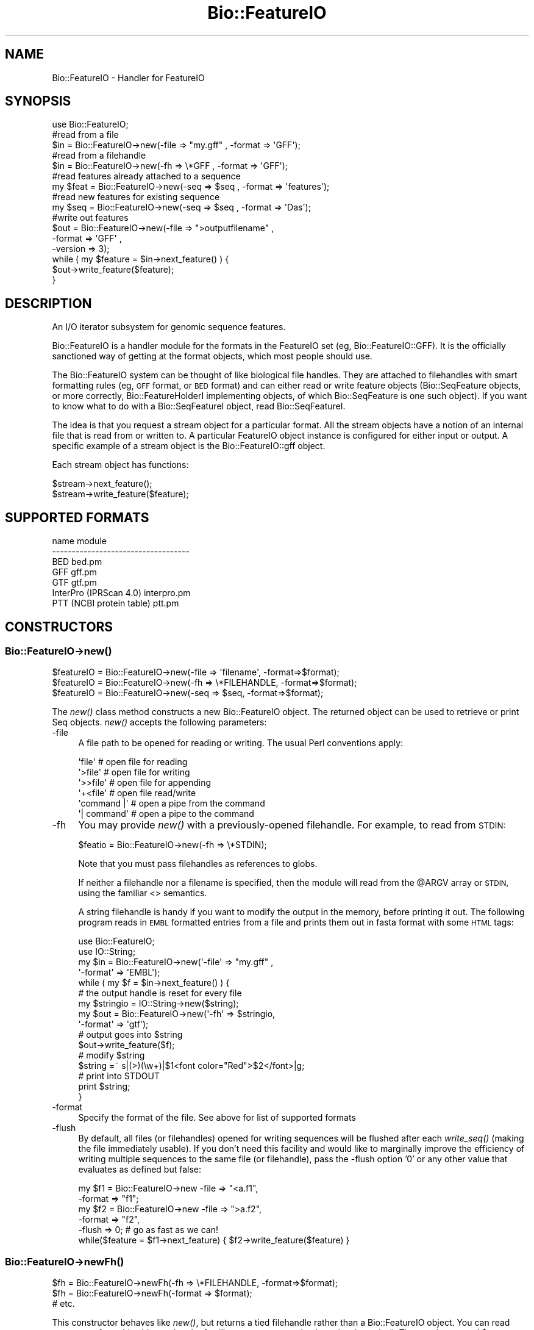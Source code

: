 .\" Automatically generated by Pod::Man 4.09 (Pod::Simple 3.35)
.\"
.\" Standard preamble:
.\" ========================================================================
.de Sp \" Vertical space (when we can't use .PP)
.if t .sp .5v
.if n .sp
..
.de Vb \" Begin verbatim text
.ft CW
.nf
.ne \\$1
..
.de Ve \" End verbatim text
.ft R
.fi
..
.\" Set up some character translations and predefined strings.  \*(-- will
.\" give an unbreakable dash, \*(PI will give pi, \*(L" will give a left
.\" double quote, and \*(R" will give a right double quote.  \*(C+ will
.\" give a nicer C++.  Capital omega is used to do unbreakable dashes and
.\" therefore won't be available.  \*(C` and \*(C' expand to `' in nroff,
.\" nothing in troff, for use with C<>.
.tr \(*W-
.ds C+ C\v'-.1v'\h'-1p'\s-2+\h'-1p'+\s0\v'.1v'\h'-1p'
.ie n \{\
.    ds -- \(*W-
.    ds PI pi
.    if (\n(.H=4u)&(1m=24u) .ds -- \(*W\h'-12u'\(*W\h'-12u'-\" diablo 10 pitch
.    if (\n(.H=4u)&(1m=20u) .ds -- \(*W\h'-12u'\(*W\h'-8u'-\"  diablo 12 pitch
.    ds L" ""
.    ds R" ""
.    ds C` ""
.    ds C' ""
'br\}
.el\{\
.    ds -- \|\(em\|
.    ds PI \(*p
.    ds L" ``
.    ds R" ''
.    ds C`
.    ds C'
'br\}
.\"
.\" Escape single quotes in literal strings from groff's Unicode transform.
.ie \n(.g .ds Aq \(aq
.el       .ds Aq '
.\"
.\" If the F register is >0, we'll generate index entries on stderr for
.\" titles (.TH), headers (.SH), subsections (.SS), items (.Ip), and index
.\" entries marked with X<> in POD.  Of course, you'll have to process the
.\" output yourself in some meaningful fashion.
.\"
.\" Avoid warning from groff about undefined register 'F'.
.de IX
..
.if !\nF .nr F 0
.if \nF>0 \{\
.    de IX
.    tm Index:\\$1\t\\n%\t"\\$2"
..
.    if !\nF==2 \{\
.        nr % 0
.        nr F 2
.    \}
.\}
.\" ========================================================================
.\"
.IX Title "Bio::FeatureIO 3"
.TH Bio::FeatureIO 3 "2014-09-05" "perl v5.26.2" "User Contributed Perl Documentation"
.\" For nroff, turn off justification.  Always turn off hyphenation; it makes
.\" way too many mistakes in technical documents.
.if n .ad l
.nh
.SH "NAME"
Bio::FeatureIO \- Handler for FeatureIO
.SH "SYNOPSIS"
.IX Header "SYNOPSIS"
.Vb 1
\&  use Bio::FeatureIO;
\&
\&  #read from a file
\&  $in  = Bio::FeatureIO\->new(\-file => "my.gff" , \-format => \*(AqGFF\*(Aq);
\&
\&  #read from a filehandle
\&  $in  = Bio::FeatureIO\->new(\-fh => \e*GFF , \-format => \*(AqGFF\*(Aq);
\&
\&  #read features already attached to a sequence
\&  my $feat = Bio::FeatureIO\->new(\-seq => $seq , \-format => \*(Aqfeatures\*(Aq);
\&
\&  #read new features for existing sequence
\&  my $seq = Bio::FeatureIO\->new(\-seq => $seq , \-format => \*(AqDas\*(Aq);
\&
\&  #write out features
\&  $out = Bio::FeatureIO\->new(\-file    => ">outputfilename" ,
\&                             \-format  => \*(AqGFF\*(Aq ,
\&                             \-version => 3);
\&
\&  while ( my $feature = $in\->next_feature() ) {
\&    $out\->write_feature($feature);
\&  }
.Ve
.SH "DESCRIPTION"
.IX Header "DESCRIPTION"
An I/O iterator subsystem for genomic sequence features.
.PP
Bio::FeatureIO is a handler module for the formats in the FeatureIO set (eg,
Bio::FeatureIO::GFF). It is the officially sanctioned way of getting at the
format objects, which most people should use.
.PP
The Bio::FeatureIO system can be thought of like biological file handles. They
are attached to filehandles with smart formatting rules (eg, \s-1GFF\s0 format, or \s-1BED\s0
format) and can either read or write feature objects (Bio::SeqFeature objects,
or more correctly, Bio::FeatureHolderI implementing objects, of which
Bio::SeqFeature is one such object). If you want to know what to do with a
Bio::SeqFeatureI object, read Bio::SeqFeatureI.
.PP
The idea is that you request a stream object for a particular format. All the
stream objects have a notion of an internal file that is read from or written
to. A particular FeatureIO object instance is configured for either input or
output. A specific example of a stream object is the Bio::FeatureIO::gff object.
.PP
Each stream object has functions:
.PP
.Vb 2
\&  $stream\->next_feature();
\&  $stream\->write_feature($feature);
.Ve
.SH "SUPPORTED FORMATS"
.IX Header "SUPPORTED FORMATS"
.Vb 7
\& name                         module
\& \-\-\-\-\-\-\-\-\-\-\-\-\-\-\-\-\-\-\-\-\-\-\-\-\-\-\-\-\-\-\-\-\-\-\-
\& BED                          bed.pm
\& GFF                          gff.pm
\& GTF                          gtf.pm
\& InterPro (IPRScan 4.0)  interpro.pm
\& PTT (NCBI protein table)     ptt.pm
.Ve
.SH "CONSTRUCTORS"
.IX Header "CONSTRUCTORS"
.SS "Bio::FeatureIO\->\fInew()\fP"
.IX Subsection "Bio::FeatureIO->new()"
.Vb 3
\&   $featureIO = Bio::FeatureIO\->new(\-file => \*(Aqfilename\*(Aq,   \-format=>$format);
\&   $featureIO = Bio::FeatureIO\->new(\-fh   => \e*FILEHANDLE, \-format=>$format);
\&   $featureIO = Bio::FeatureIO\->new(\-seq  => $seq,         \-format=>$format);
.Ve
.PP
The \fInew()\fR class method constructs a new Bio::FeatureIO object.  The
returned object can be used to retrieve or print Seq objects. \fInew()\fR
accepts the following parameters:
.IP "\-file" 4
.IX Item "-file"
A file path to be opened for reading or writing.  The usual Perl
conventions apply:
.Sp
.Vb 6
\&   \*(Aqfile\*(Aq       # open file for reading
\&   \*(Aq>file\*(Aq      # open file for writing
\&   \*(Aq>>file\*(Aq     # open file for appending
\&   \*(Aq+<file\*(Aq     # open file read/write
\&   \*(Aqcommand |\*(Aq  # open a pipe from the command
\&   \*(Aq| command\*(Aq  # open a pipe to the command
.Ve
.IP "\-fh" 4
.IX Item "-fh"
You may provide \fInew()\fR with a previously-opened filehandle.  For
example, to read from \s-1STDIN:\s0
.Sp
.Vb 1
\&   $featio = Bio::FeatureIO\->new(\-fh => \e*STDIN);
.Ve
.Sp
Note that you must pass filehandles as references to globs.
.Sp
If neither a filehandle nor a filename is specified, then the module will read
from the \f(CW@ARGV\fR array or \s-1STDIN,\s0 using the familiar <> semantics.
.Sp
A string filehandle is handy if you want to modify the output in the memory,
before printing it out. The following program reads in \s-1EMBL\s0 formatted entries
from a file and prints them out in fasta format with some \s-1HTML\s0 tags:
.Sp
.Vb 10
\&  use Bio::FeatureIO;
\&  use IO::String;
\&  my $in  = Bio::FeatureIO\->new(\*(Aq\-file\*(Aq => "my.gff" ,
\&                            \*(Aq\-format\*(Aq => \*(AqEMBL\*(Aq);
\&  while ( my $f = $in\->next_feature() ) {
\&      # the output handle is reset for every file
\&      my $stringio = IO::String\->new($string);
\&      my $out = Bio::FeatureIO\->new(\*(Aq\-fh\*(Aq => $stringio,
\&                                \*(Aq\-format\*(Aq => \*(Aqgtf\*(Aq);
\&      # output goes into $string
\&      $out\->write_feature($f);
\&      # modify $string
\&      $string =~ s|(>)(\ew+)|$1<font color="Red">$2</font>|g;
\&      # print into STDOUT
\&      print $string;
\&  }
.Ve
.IP "\-format" 4
.IX Item "-format"
Specify the format of the file.  See above for list of supported formats
.IP "\-flush" 4
.IX Item "-flush"
By default, all files (or filehandles) opened for writing sequences will be
flushed after each \fIwrite_seq()\fR (making the file immediately usable). If you
don't need this facility and would like to marginally improve the efficiency of
writing multiple sequences to the same file (or filehandle), pass the \-flush
option '0' or any other value that evaluates as defined but false:
.Sp
.Vb 5
\&  my $f1 = Bio::FeatureIO\->new \-file   => "<a.f1",
\&                              \-format => "f1";
\&  my $f2 = Bio::FeatureIO\->new \-file   => ">a.f2",
\&                              \-format => "f2",
\&                              \-flush  => 0; # go as fast as we can!
\&
\&  while($feature = $f1\->next_feature) { $f2\->write_feature($feature) }
.Ve
.SS "Bio::FeatureIO\->\fInewFh()\fP"
.IX Subsection "Bio::FeatureIO->newFh()"
.Vb 3
\&   $fh = Bio::FeatureIO\->newFh(\-fh   => \e*FILEHANDLE, \-format=>$format);
\&   $fh = Bio::FeatureIO\->newFh(\-format => $format);
\&   # etc.
.Ve
.PP
This constructor behaves like \fInew()\fR, but returns a tied filehandle rather than a
Bio::FeatureIO object. You can read sequences from this object using the
familiar <> operator, and write to it using \fIprint()\fR. The usual array and
\&\f(CW$_\fR semantics work. For example, you can read all sequence objects into an array
like this:
.PP
.Vb 1
\&  @features = <$fh>;
.Ve
.PP
Other operations, such as \fIread()\fR, \fIsysread()\fR, \fIwrite()\fR, \fIclose()\fR, and \fIprintf()\fR
are not supported.
.SH "OBJECT METHODS"
.IX Header "OBJECT METHODS"
See below for more detailed summaries.  The main methods are:
.IP "next_feature" 3
.IX Item "next_feature"
Fetch the next feature from the stream.
.IP "write_feature" 3
.IX Item "write_feature"
Write the specified feature(s) to the stream.
.IP "feature_factory" 3
.IX Item "feature_factory"
This gets/sets the specific Bio::Factory::FeatureFactoryI
.PP
The following methods delegate to the inter
.IP "feature_class" 3
.IX Item "feature_class"
Set the specific Bio::SeqFeatureI class to return
.IP "type_features" 3
.IX Item "type_features"
Boolean flag, ensures the returned features are typed
.IP "unflatten_features" 3
.IX Item "unflatten_features"
Ensure the returned features are unflattened
.SS "\s-1\fITIEHANDLE\s0()\fP, \s-1\fIREADLINE\s0()\fP, \s-1\fIPRINT\s0()\fP"
.IX Subsection "TIEHANDLE(), READLINE(), PRINT()"
These provide the tie interface.  See perltie for more details.
.SH "FEEDBACK"
.IX Header "FEEDBACK"
.SS "Mailing Lists"
.IX Subsection "Mailing Lists"
User feedback is an integral part of the evolution of this
and other Bioperl modules. Send your comments and suggestions preferably
to one of the Bioperl mailing lists.
.PP
Your participation is much appreciated.
.PP
.Vb 2
\&  bioperl\-l@bioperl.org                  \- General discussion
\&  http://bioperl.org/wiki/Mailing_lists  \- About the mailing lists
.Ve
.SS "Support"
.IX Subsection "Support"
Please direct usage questions or support issues to the mailing list:
.PP
\&\fIbioperl\-l@bioperl.org\fR
.PP
rather than to the module maintainer directly. Many experienced and 
reponsive experts will be able look at the problem and quickly 
address it. Please include a thorough description of the problem 
with code and data examples if at all possible.
.SS "Reporting Bugs"
.IX Subsection "Reporting Bugs"
Report bugs to the Bioperl bug tracking system to help us keep track
the bugs and their resolution.  Bug reports can be submitted via the
web:
.PP
.Vb 1
\&  http://bugzilla.open\-bio.org/
.Ve
.SH "AUTHOR \- Allen Day"
.IX Header "AUTHOR - Allen Day"
Email allenday@ucla.edu
.SH "APPENDIX"
.IX Header "APPENDIX"
The rest of the documentation details each of the object
methods. Internal methods are usually preceded with a _
.SS "new"
.IX Subsection "new"
.Vb 8
\& Title   : new
\& Usage   : $stream = Bio::FeatureIO\->new(\-file => $filename, \-format => \*(AqFormat\*(Aq)
\& Function: Returns a new feature stream
\& Returns : A Bio::FeatureIO stream initialised with the appropriate format
\& Args    : Named parameters:
\&             \-file => $filename
\&             \-fh => filehandle to attach to
\&             \-format => format
.Ve
.SS "newFh"
.IX Subsection "newFh"
.Vb 8
\& Title   : newFh
\& Usage   : $fh = Bio::FeatureIO\->newFh(\-file=>$filename,\-format=>\*(AqFormat\*(Aq)
\& Function: does a new() followed by an fh()
\& Example : $fh = Bio::FeatureIO\->newFh(\-file=>$filename,\-format=>\*(AqFormat\*(Aq)
\&           $feature = <$fh>;   # read a feature object
\&           print $fh $feature; # write a feature object
\& Returns : filehandle tied to the Bio::FeatureIO::Fh class
\& Args    :
.Ve
.PP
See Bio::FeatureIO::Fh
.SS "fh"
.IX Subsection "fh"
.Vb 8
\& Title   : fh
\& Usage   : $obj\->fh
\& Function:
\& Example : $fh = $obj\->fh;      # make a tied filehandle
\&           $feature = <$fh>;   # read a feature object
\&           print $fh $feature; # write a feature object
\& Returns : filehandle tied to Bio::FeatureIO class
\& Args    : none
.Ve
.SS "next_feature"
.IX Subsection "next_feature"
.Vb 3
\& Title   : next_feature
\& Usage   : $feature = stream\->next_feature
\& Function: Reads the next feature object from the stream and returns it.
\&
\&           Certain driver modules may encounter entries in the stream
\&           that are either misformatted or that use syntax not yet
\&           understood by the driver. If such an incident is
\&           recoverable, e.g., by dismissing a feature of a feature
\&           table or some other non\-mandatory part of an entry, the
\&           driver will issue a warning. In the case of a
\&           non\-recoverable situation an exception will be thrown.  Do
\&           not assume that you can resume parsing the same stream
\&           after catching the exception. Note that you can always turn
\&           recoverable errors into exceptions by calling
\&           $stream\->verbose(2).
\&
\& Returns : a Bio::SeqFeatureI feature object
\& Args    : none
.Ve
.PP
See Bio::Root::RootI, Bio::SeqFeatureI
.SS "write_feature"
.IX Subsection "write_feature"
.Vb 5
\& Title   : write_feature
\& Usage   : $stream\->write_feature($feature)
\& Function: writes the $feature object into the stream
\& Returns : 1 for success and 0 for error
\& Args    : Bio::SeqFeature object
.Ve
.SS "_load_format_module"
.IX Subsection "_load_format_module"
.Vb 6
\& Title   : _load_format_module
\& Usage   : *INTERNAL FeatureIO stuff*
\& Function: Loads up (like use) a module at run time on demand
\& Example :
\& Returns :
\& Args    :
.Ve
.SS "seq"
.IX Subsection "seq"
.Vb 5
\& Title   : seq
\& Usage   : $obj\->seq() OR $obj\->seq($newSeq)
\& Example :
\& Returns : Bio::SeqI object
\& Args    : newSeq (optional)
.Ve
.SS "_filehandle"
.IX Subsection "_filehandle"
.Vb 6
\& Title   : _filehandle
\& Usage   : $obj\->_filehandle($newval)
\& Function: This method is deprecated. Call _fh() instead.
\& Example :
\& Returns : value of _filehandle
\& Args    : newvalue (optional)
.Ve
.SS "_guess_format"
.IX Subsection "_guess_format"
.Vb 7
\& Title   : _guess_format
\& Usage   : $obj\->_guess_format($filename)
\& Function: guess format based on file suffix
\& Example :
\& Returns : guessed format of filename (lower case)
\& Args    :
\& Notes   : See "SUPPORTED FORMATS"
.Ve
